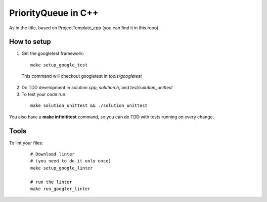 ======================
PriorityQueue in C++
======================

As in the title, based on ProjectTemplate_cpp (you can find it in this repo).


How to setup
----------------

1. Get the googletest framework:

  ::
 
    make setup_google_test
  
  This command will checkout googletest in *tools/googletest*
  
2. Do TDD development in *solution.cpp*, *solution.h*, and *test/solution_unittest*

3. To test your code run:

  ::

    make solution_unittest && ./solution_unittest


You also have a **make infinititest** command, so you can do TDD with tests running on every change. 

Tools
-------

To lint your files:

  ::
    
    # Download linter
    # (you need to do it only once)
    make setup_google_linter

    # run the linter
    make run_googler_linter
  